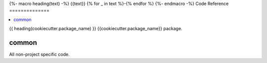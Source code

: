 {%- macro heading(text) -%}
{{text}}
{% for _ in text %}-{% endfor %}
{%- endmacro -%}
Code Reference
==============

.. contents::
    :local:
    :backlinks: none


{{ heading(cookiecutter.package_name) }}
{{cookiecutter.package_name}} package.

.. autosummary::
   :toctree: _autosummary
   :template: custom-module-template.rst
   :recursive:

   {{cookiecutter.package_name}}


common
------
All non-project specific code.

.. autosummary::
   :toctree: _autosummary
   :template: custom-module-template.rst
   :recursive:

   common
